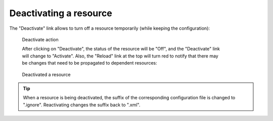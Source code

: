 ^^^^^^^^^^^^^^^^^^^^^^^
Deactivating a resource
^^^^^^^^^^^^^^^^^^^^^^^

The "Deactivate" link allows to turn off a resource temporarily (while keeping the configuration):

.. figure:: ../../images/console_deactivate.png
    :figwidth: 80%
    :width: 70%
    :target: ../.._images/console_deactivate.png

    Deactivate action

    After clicking on "Deactivate", the status of the resource will be "Off", and the "Deactivate" link will change to "Activate". Also, the "Reload" link at the top will turn red to notify that there may be changes that need to be propagated to dependent resources:

.. figure:: ../../images/console_deactivated.png
    :figwidth: 80%
    :width: 70%
    :target: ../../_images/console_deactivated.png

    Deactivated a resource

.. tip::
    When a resource is being deactivated, the suffix of the corresponding configuration file is changed to ".ignore". Reactivating changes the suffix back to ".xml".
